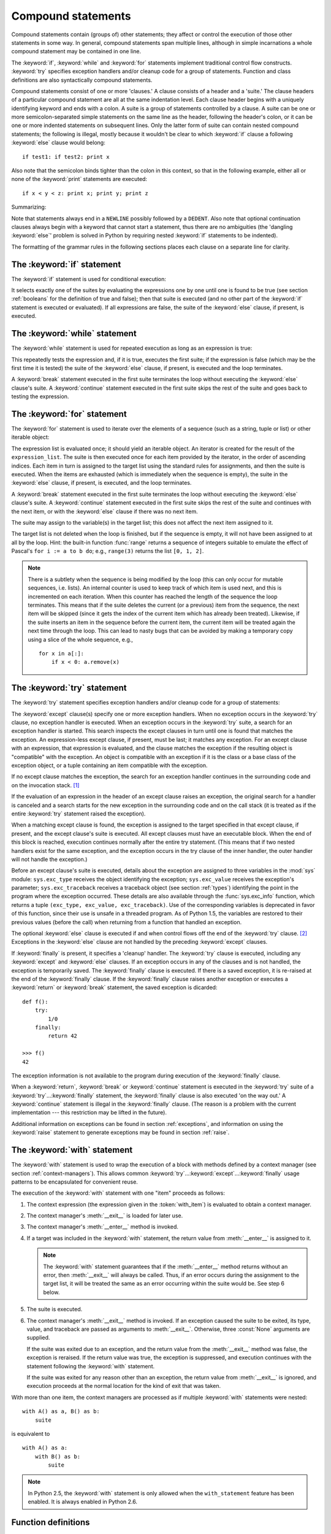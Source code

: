 .. _compound:

*******************
Compound statements
*******************

.. index:: pair: compound; statement

Compound statements contain (groups of) other statements; they affect or control
the execution of those other statements in some way.  In general, compound
statements span multiple lines, although in simple incarnations a whole compound
statement may be contained in one line.

The :keyword:`if`, :keyword:`while` and :keyword:`for` statements implement
traditional control flow constructs.  :keyword:`try` specifies exception
handlers and/or cleanup code for a group of statements.  Function and class
definitions are also syntactically compound statements.

.. index::
   single: clause
   single: suite

Compound statements consist of one or more 'clauses.'  A clause consists of a
header and a 'suite.'  The clause headers of a particular compound statement are
all at the same indentation level. Each clause header begins with a uniquely
identifying keyword and ends with a colon.  A suite is a group of statements
controlled by a clause.  A suite can be one or more semicolon-separated simple
statements on the same line as the header, following the header's colon, or it
can be one or more indented statements on subsequent lines.  Only the latter
form of suite can contain nested compound statements; the following is illegal,
mostly because it wouldn't be clear to which :keyword:`if` clause a following
:keyword:`else` clause would belong:   ::

   if test1: if test2: print x

Also note that the semicolon binds tighter than the colon in this context, so
that in the following example, either all or none of the :keyword:`print`
statements are executed::

   if x < y < z: print x; print y; print z

Summarizing:

.. productionlist::
   compound_stmt: `if_stmt`
                : | `while_stmt`
                : | `for_stmt`
                : | `try_stmt`
                : | `with_stmt`
                : | `funcdef`
                : | `classdef`
                : | `decorated`
   suite: `stmt_list` NEWLINE | NEWLINE INDENT `statement`+ DEDENT
   statement: `stmt_list` NEWLINE | `compound_stmt`
   stmt_list: `simple_stmt` (";" `simple_stmt`)* [";"]

.. index::
   single: NEWLINE token
   single: DEDENT token
   pair: dangling; else

Note that statements always end in a ``NEWLINE`` possibly followed by a
``DEDENT``. Also note that optional continuation clauses always begin with a
keyword that cannot start a statement, thus there are no ambiguities (the
'dangling :keyword:`else`' problem is solved in Python by requiring nested
:keyword:`if` statements to be indented).

The formatting of the grammar rules in the following sections places each clause
on a separate line for clarity.


.. _if:
.. _elif:
.. _else:

The :keyword:`if` statement
===========================

.. index::
   statement: if
   keyword: elif
   keyword: else

The :keyword:`if` statement is used for conditional execution:

.. productionlist::
   if_stmt: "if" `expression` ":" `suite`
          : ( "elif" `expression` ":" `suite` )*
          : ["else" ":" `suite`]

It selects exactly one of the suites by evaluating the expressions one by one
until one is found to be true (see section :ref:`booleans` for the definition of
true and false); then that suite is executed (and no other part of the
:keyword:`if` statement is executed or evaluated).  If all expressions are
false, the suite of the :keyword:`else` clause, if present, is executed.


.. _while:

The :keyword:`while` statement
==============================

.. index::
   statement: while
   pair: loop; statement
   keyword: else

The :keyword:`while` statement is used for repeated execution as long as an
expression is true:

.. productionlist::
   while_stmt: "while" `expression` ":" `suite`
             : ["else" ":" `suite`]

This repeatedly tests the expression and, if it is true, executes the first
suite; if the expression is false (which may be the first time it is tested) the
suite of the :keyword:`else` clause, if present, is executed and the loop
terminates.

.. index::
   statement: break
   statement: continue

A :keyword:`break` statement executed in the first suite terminates the loop
without executing the :keyword:`else` clause's suite.  A :keyword:`continue`
statement executed in the first suite skips the rest of the suite and goes back
to testing the expression.


.. _for:

The :keyword:`for` statement
============================

.. index::
   statement: for
   pair: loop; statement
   keyword: in
   keyword: else
   pair: target; list
   object: sequence

The :keyword:`for` statement is used to iterate over the elements of a sequence
(such as a string, tuple or list) or other iterable object:

.. productionlist::
   for_stmt: "for" `target_list` "in" `expression_list` ":" `suite`
           : ["else" ":" `suite`]

The expression list is evaluated once; it should yield an iterable object.  An
iterator is created for the result of the ``expression_list``.  The suite is
then executed once for each item provided by the iterator, in the order of
ascending indices.  Each item in turn is assigned to the target list using the
standard rules for assignments, and then the suite is executed.  When the items
are exhausted (which is immediately when the sequence is empty), the suite in
the :keyword:`else` clause, if present, is executed, and the loop terminates.

.. index::
   statement: break
   statement: continue

A :keyword:`break` statement executed in the first suite terminates the loop
without executing the :keyword:`else` clause's suite.  A :keyword:`continue`
statement executed in the first suite skips the rest of the suite and continues
with the next item, or with the :keyword:`else` clause if there was no next
item.

The suite may assign to the variable(s) in the target list; this does not affect
the next item assigned to it.

.. index::
   builtin: range
   pair: Pascal; language

The target list is not deleted when the loop is finished, but if the sequence is
empty, it will not have been assigned to at all by the loop.  Hint: the built-in
function :func:`range` returns a sequence of integers suitable to emulate the
effect of Pascal's ``for i := a to b do``; e.g., ``range(3)`` returns the list
``[0, 1, 2]``.

.. note::

   .. index::
      single: loop; over mutable sequence
      single: mutable sequence; loop over

   There is a subtlety when the sequence is being modified by the loop (this can
   only occur for mutable sequences, i.e. lists). An internal counter is used to
   keep track of which item is used next, and this is incremented on each
   iteration.  When this counter has reached the length of the sequence the loop
   terminates.  This means that if the suite deletes the current (or a previous)
   item from the sequence, the next item will be skipped (since it gets the index
   of the current item which has already been treated).  Likewise, if the suite
   inserts an item in the sequence before the current item, the current item will
   be treated again the next time through the loop. This can lead to nasty bugs
   that can be avoided by making a temporary copy using a slice of the whole
   sequence, e.g., ::

      for x in a[:]:
          if x < 0: a.remove(x)


.. _try:
.. _except:
.. _finally:

The :keyword:`try` statement
============================

.. index::
   statement: try
   keyword: except
   keyword: finally

The :keyword:`try` statement specifies exception handlers and/or cleanup code
for a group of statements:

.. productionlist::
   try_stmt: try1_stmt | try2_stmt
   try1_stmt: "try" ":" `suite`
            : ("except" [`expression` [("as" | ",") `target`]] ":" `suite`)+
            : ["else" ":" `suite`]
            : ["finally" ":" `suite`]
   try2_stmt: "try" ":" `suite`
            : "finally" ":" `suite`

.. versionchanged:: 2.5
   In previous versions of Python, :keyword:`try`...\ :keyword:`except`...\
   :keyword:`finally` did not work. :keyword:`try`...\ :keyword:`except` had to be
   nested in :keyword:`try`...\ :keyword:`finally`.

The :keyword:`except` clause(s) specify one or more exception handlers. When no
exception occurs in the :keyword:`try` clause, no exception handler is executed.
When an exception occurs in the :keyword:`try` suite, a search for an exception
handler is started.  This search inspects the except clauses in turn until one
is found that matches the exception.  An expression-less except clause, if
present, must be last; it matches any exception.  For an except clause with an
expression, that expression is evaluated, and the clause matches the exception
if the resulting object is "compatible" with the exception.  An object is
compatible with an exception if it is the class or a base class of the exception
object, or a tuple containing an item compatible with the exception.

If no except clause matches the exception, the search for an exception handler
continues in the surrounding code and on the invocation stack.  [#]_

If the evaluation of an expression in the header of an except clause raises an
exception, the original search for a handler is canceled and a search starts for
the new exception in the surrounding code and on the call stack (it is treated
as if the entire :keyword:`try` statement raised the exception).

When a matching except clause is found, the exception is assigned to the target
specified in that except clause, if present, and the except clause's suite is
executed.  All except clauses must have an executable block.  When the end of
this block is reached, execution continues normally after the entire try
statement.  (This means that if two nested handlers exist for the same
exception, and the exception occurs in the try clause of the inner handler, the
outer handler will not handle the exception.)

.. index::
   module: sys
   object: traceback
   single: exc_type (in module sys)
   single: exc_value (in module sys)
   single: exc_traceback (in module sys)

Before an except clause's suite is executed, details about the exception are
assigned to three variables in the :mod:`sys` module: ``sys.exc_type`` receives
the object identifying the exception; ``sys.exc_value`` receives the exception's
parameter; ``sys.exc_traceback`` receives a traceback object (see section
:ref:`types`) identifying the point in the program where the exception
occurred. These details are also available through the :func:`sys.exc_info`
function, which returns a tuple ``(exc_type, exc_value, exc_traceback)``.  Use
of the corresponding variables is deprecated in favor of this function, since
their use is unsafe in a threaded program.  As of Python 1.5, the variables are
restored to their previous values (before the call) when returning from a
function that handled an exception.

.. index::
   keyword: else
   statement: return
   statement: break
   statement: continue

The optional :keyword:`else` clause is executed if and when control flows off
the end of the :keyword:`try` clause. [#]_ Exceptions in the :keyword:`else`
clause are not handled by the preceding :keyword:`except` clauses.

.. index:: keyword: finally

If :keyword:`finally` is present, it specifies a 'cleanup' handler.  The
:keyword:`try` clause is executed, including any :keyword:`except` and
:keyword:`else` clauses.  If an exception occurs in any of the clauses and is
not handled, the exception is temporarily saved. The :keyword:`finally` clause
is executed.  If there is a saved exception, it is re-raised at the end of the
:keyword:`finally` clause. If the :keyword:`finally` clause raises another
exception or executes a :keyword:`return` or :keyword:`break` statement, the
saved exception is dicarded::

    def f():
        try:
            1/0
        finally:
            return 42

    >>> f()
    42

The exception information is not available to the program during execution of
the :keyword:`finally` clause.

.. index::
   statement: return
   statement: break
   statement: continue

When a :keyword:`return`, :keyword:`break` or :keyword:`continue` statement is
executed in the :keyword:`try` suite of a :keyword:`try`...\ :keyword:`finally`
statement, the :keyword:`finally` clause is also executed 'on the way out.' A
:keyword:`continue` statement is illegal in the :keyword:`finally` clause. (The
reason is a problem with the current implementation --- this restriction may be
lifted in the future).

Additional information on exceptions can be found in section :ref:`exceptions`,
and information on using the :keyword:`raise` statement to generate exceptions
may be found in section :ref:`raise`.


.. _with:
.. _as:

The :keyword:`with` statement
=============================

.. index:: statement: with

.. versionadded:: 2.5

The :keyword:`with` statement is used to wrap the execution of a block with
methods defined by a context manager (see section :ref:`context-managers`). This
allows common :keyword:`try`...\ :keyword:`except`...\ :keyword:`finally` usage
patterns to be encapsulated for convenient reuse.

.. productionlist::
   with_stmt: "with" with_item ("," with_item)* ":" `suite`
   with_item: `expression` ["as" `target`]

The execution of the :keyword:`with` statement with one "item" proceeds as follows:

#. The context expression (the expression given in the :token:`with_item`) is
   evaluated to obtain a context manager.

#. The context manager's :meth:`__exit__` is loaded for later use.

#. The context manager's :meth:`__enter__` method is invoked.

#. If a target was included in the :keyword:`with` statement, the return value
   from :meth:`__enter__` is assigned to it.

   .. note::

      The :keyword:`with` statement guarantees that if the :meth:`__enter__` method
      returns without an error, then :meth:`__exit__` will always be called. Thus, if
      an error occurs during the assignment to the target list, it will be treated the
      same as an error occurring within the suite would be. See step 6 below.

#. The suite is executed.

#. The context manager's :meth:`__exit__` method is invoked. If an exception
   caused the suite to be exited, its type, value, and traceback are passed as
   arguments to :meth:`__exit__`. Otherwise, three :const:`None` arguments are
   supplied.

   If the suite was exited due to an exception, and the return value from the
   :meth:`__exit__` method was false, the exception is reraised. If the return
   value was true, the exception is suppressed, and execution continues with the
   statement following the :keyword:`with` statement.

   If the suite was exited for any reason other than an exception, the return value
   from :meth:`__exit__` is ignored, and execution proceeds at the normal location
   for the kind of exit that was taken.

With more than one item, the context managers are processed as if multiple
:keyword:`with` statements were nested::

   with A() as a, B() as b:
       suite

is equivalent to ::

   with A() as a:
       with B() as b:
           suite

.. note::

   In Python 2.5, the :keyword:`with` statement is only allowed when the
   ``with_statement`` feature has been enabled.  It is always enabled in
   Python 2.6.

.. versionchanged:: 2.7
   Support for multiple context expressions.

.. seealso::

   :pep:`0343` - The "with" statement
      The specification, background, and examples for the Python :keyword:`with`
      statement.


.. index::
   single: parameter; function definition

.. _function:
.. _def:

Function definitions
====================

.. index::
   statement: def
   pair: function; definition
   pair: function; name
   pair: name; binding
   object: user-defined function
   object: function

A function definition defines a user-defined function object (see section
:ref:`types`):

.. productionlist::
   decorated: decorators (classdef | funcdef)
   decorators: `decorator`+
   decorator: "@" `dotted_name` ["(" [`argument_list` [","]] ")"] NEWLINE
   funcdef: "def" `funcname` "(" [`parameter_list`] ")" ":" `suite`
   dotted_name: `identifier` ("." `identifier`)*
   parameter_list: (`defparameter` ",")*
                 : (  "*" `identifier` ["," "**" `identifier`]
                 : | "**" `identifier`
                 : | `defparameter` [","] )
   defparameter: `parameter` ["=" `expression`]
   sublist: `parameter` ("," `parameter`)* [","]
   parameter: `identifier` | "(" `sublist` ")"
   funcname: `identifier`

A function definition is an executable statement.  Its execution binds the
function name in the current local namespace to a function object (a wrapper
around the executable code for the function).  This function object contains a
reference to the current global namespace as the global namespace to be used
when the function is called.

The function definition does not execute the function body; this gets executed
only when the function is called. [#]_

.. index::
  statement: @

A function definition may be wrapped by one or more :term:`decorator` expressions.
Decorator expressions are evaluated when the function is defined, in the scope
that contains the function definition.  The result must be a callable, which is
invoked with the function object as the only argument. The returned value is
bound to the function name instead of the function object.  Multiple decorators
are applied in nested fashion. For example, the following code::

   @f1(arg)
   @f2
   def func(): pass

is equivalent to::

   def func(): pass
   func = f1(arg)(f2(func))

.. index::
   triple: default; parameter; value
   single: argument; function definition

When one or more top-level :term:`parameters <parameter>` have the form
*parameter* ``=`` *expression*, the function is said to have "default parameter
values."  For a parameter with a default value, the corresponding
:term:`argument` may be omitted from a call, in which
case the parameter's default value is substituted.  If a
parameter has a default value, all following parameters must also have a default
value --- this is a syntactic restriction that is not expressed by the grammar.

**Default parameter values are evaluated when the function definition is
executed.**  This means that the expression is evaluated once, when the function
is defined, and that the same "pre-computed" value is used for each call.  This
is especially important to understand when a default parameter is a mutable
object, such as a list or a dictionary: if the function modifies the object
(e.g. by appending an item to a list), the default value is in effect modified.
This is generally not what was intended.  A way around this  is to use ``None``
as the default, and explicitly test for it in the body of the function, e.g.::

   def whats_on_the_telly(penguin=None):
       if penguin is None:
           penguin = []
       penguin.append("property of the zoo")
       return penguin

.. index::
  statement: *
  statement: **

Function call semantics are described in more detail in section :ref:`calls`. A
function call always assigns values to all parameters mentioned in the parameter
list, either from position arguments, from keyword arguments, or from default
values.  If the form "``*identifier``" is present, it is initialized to a tuple
receiving any excess positional parameters, defaulting to the empty tuple.  If
the form "``**identifier``" is present, it is initialized to a new dictionary
receiving any excess keyword arguments, defaulting to a new empty dictionary.

.. index:: pair: lambda; form

It is also possible to create anonymous functions (functions not bound to a
name), for immediate use in expressions.  This uses lambda forms, described in
section :ref:`lambda`.  Note that the lambda form is merely a shorthand for a
simplified function definition; a function defined in a ":keyword:`def`"
statement can be passed around or assigned to another name just like a function
defined by a lambda form.  The ":keyword:`def`" form is actually more powerful
since it allows the execution of multiple statements.

**Programmer's note:** Functions are first-class objects.  A "``def``" form
executed inside a function definition defines a local function that can be
returned or passed around.  Free variables used in the nested function can
access the local variables of the function containing the def.  See section
:ref:`naming` for details.


.. _class:

Class definitions
=================

.. index::
   object: class
   statement: class
   pair: class; definition
   pair: class; name
   pair: name; binding
   pair: execution; frame
   single: inheritance
   single: docstring

A class definition defines a class object (see section :ref:`types`):

.. productionlist::
   classdef: "class" `classname` [`inheritance`] ":" `suite`
   inheritance: "(" [`expression_list`] ")"
   classname: `identifier`

A class definition is an executable statement.  It first evaluates the
inheritance list, if present.  Each item in the inheritance list should evaluate
to a class object or class type which allows subclassing.  The class's suite is
then executed in a new execution frame (see section :ref:`naming`), using a
newly created local namespace and the original global namespace. (Usually, the
suite contains only function definitions.)  When the class's suite finishes
execution, its execution frame is discarded but its local namespace is
saved. [#]_ A class object is then created using the inheritance list for the
base classes and the saved local namespace for the attribute dictionary.  The
class name is bound to this class object in the original local namespace.

**Programmer's note:** Variables defined in the class definition are class
variables; they are shared by all instances.  To create instance variables, they
can be set in a method with ``self.name = value``.  Both class and instance
variables are accessible through the notation "``self.name``", and an instance
variable hides a class variable with the same name when accessed in this way.
Class variables can be used as defaults for instance variables, but using
mutable values there can lead to unexpected results.  For :term:`new-style
class`\es, descriptors can be used to create instance variables with different
implementation details.

Class definitions, like function definitions, may be wrapped by one or more
:term:`decorator` expressions.  The evaluation rules for the decorator
expressions are the same as for functions.  The result must be a class object,
which is then bound to the class name.

.. rubric:: Footnotes

.. [#] The exception is propagated to the invocation stack unless
   there is a :keyword:`finally` clause which happens to raise another
   exception. That new exception causes the old one to be lost.

.. [#] Currently, control "flows off the end" except in the case of an exception or the
   execution of a :keyword:`return`, :keyword:`continue`, or :keyword:`break`
   statement.

.. [#] A string literal appearing as the first statement in the function body is
   transformed into the function's ``__doc__`` attribute and therefore the
   function's :term:`docstring`.

.. [#] A string literal appearing as the first statement in the class body is
   transformed into the namespace's ``__doc__`` item and therefore the class's
   :term:`docstring`.
